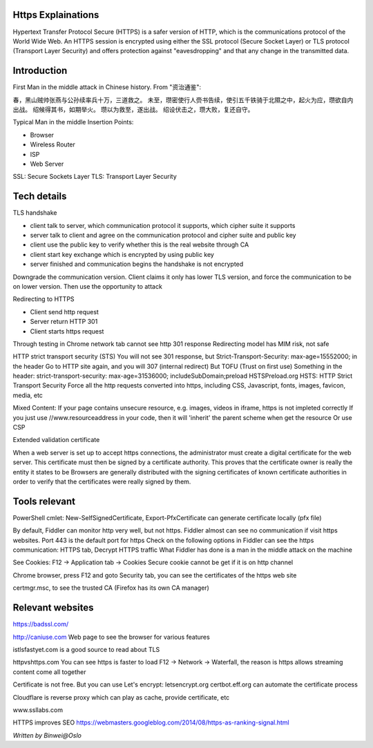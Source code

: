 
Https Explainations
===========================

.. post:: Jan 24, 2018
   :tags: security
   :category: ComputerScience

Hypertext Transfer Protocol Secure (HTTPS) is a safer version of HTTP, which is the communications protocol of the World Wide Web.
An HTTPS session is encrypted using either the SSL protocol (Secure Socket Layer) or TLS protocol (Transport Layer Security) and offers protection against "eavesdropping" and that any change in the transmitted data.

Introduction
=================

First Man in the middle attack in Chinese history. From "资治通鉴":

春，黑山贼帅张燕与公孙续率兵十万，三道救之。
未至，瓒密使行人赍书告续，使引五千铁骑于北隰之中，起火为应，瓒欲自内出战。
绍候得其书，如期举火。
瓒以为救至，遂出战。
绍设伏击之，瓒大败，复还自守。

Typical Man in the middle Insertion Points:

* Browser
* Wireless Router
* ISP
* Web Server

SSL: Secure Sockets Layer
TLS: Transport Layer Security

Tech details
===============

TLS handshake

* client talk to server, which communication protocol it supports, which cipher suite it supports
* server talk to client and agree on the communication protocol and cipher suite and public key
* client use the public key to verify whether this is the real website through CA
* client start key exchange which is encrypted by using public key
* server finished and communication begins the handshake is not encrypted

Downgrade the communication version. Client claims it only has lower TLS version, and force the communication to be on lower version. Then use the opportunity to attack

Redirecting to HTTPS

* Client send http request
* Server return HTTP 301
* Client starts https request

Through testing in Chrome network tab cannot see http 301 response
Redirecting model has MIM risk, not safe

HTTP strict transport security (STS)
You will not see 301 response, but 
Strict-Transport-Security:
max-age=15552000;
in the header
Go to HTTP site again, and you will 307 (internal redirect) 
But TOFU (Trust on first use)
Something in the header: strict-transport-security: max-age=31536000; includeSubDomain;preload
HSTSPreload.org
HSTS: HTTP Strict Transport Security
Force all the http requests converted into https, including CSS, Javascript, fonts, images, favicon, media, etc

Mixed Content:
If your page contains unsecure resource, e.g. images, videos in iframe, https is not impleted correctly
If you just use //www.resourceaddress in your code, then it will 'inherit' the parent scheme when get the resource
Or use CSP

.. image:: images/csp.png

Extended validation certificate

.. image:: images/extended_validation_certificate.png

When a web server is set up to accept https connections, the administrator must create a digital certificate for the web server.
This certificate must then be signed by a certificate authority. This proves that the certificate owner is really the entity it states to be
Browsers are generally distributed with the signing certificates of known certificate authorities in order to verify that the certificates were really signed by them.

Tools relevant
====================

PowerShell cmlet: New-SelfSignedCertificate, Export-PfxCertificate can generate certificate locally (pfx file)

By default, Fiddler can monitor http very well, but not https. 
Fiddler almost can see no communication if visit https websites.
Port 443 is the default port for https
Check on the following options in Fiddler can see the https communication:
HTTPS tab, Decrypt HTTPS traffic
What Fiddler has done is a man in the middle attack on the machine

See Cookies:
F12 -> Application tab -> Cookies
Secure cookie cannot be get if it is on http channel

Chrome browser, press F12 and goto Security tab, you can see the certificates of the https web site

certmgr.msc, to see the trusted CA (Firefox has its own CA manager)

Relevant websites
======================

https://badssl.com/

http://caniuse.com
Web page to see the browser for various features

istlsfastyet.com
is a good source to read about TLS

httpvshttps.com
You can see https is faster to load
F12 -> Network -> Waterfall, the reason is https allows streaming content come all together

Certificate is not free. But you can use Let's encrypt: letsencrypt.org
certbot.eff.org can automate the certificate process

Cloudflare is reverse proxy which can play as cache, provide certificate, etc

www.ssllabs.com

HTTPS improves SEO
https://webmasters.googleblog.com/2014/08/https-as-ranking-signal.html

*Written by Binwei@Oslo*
